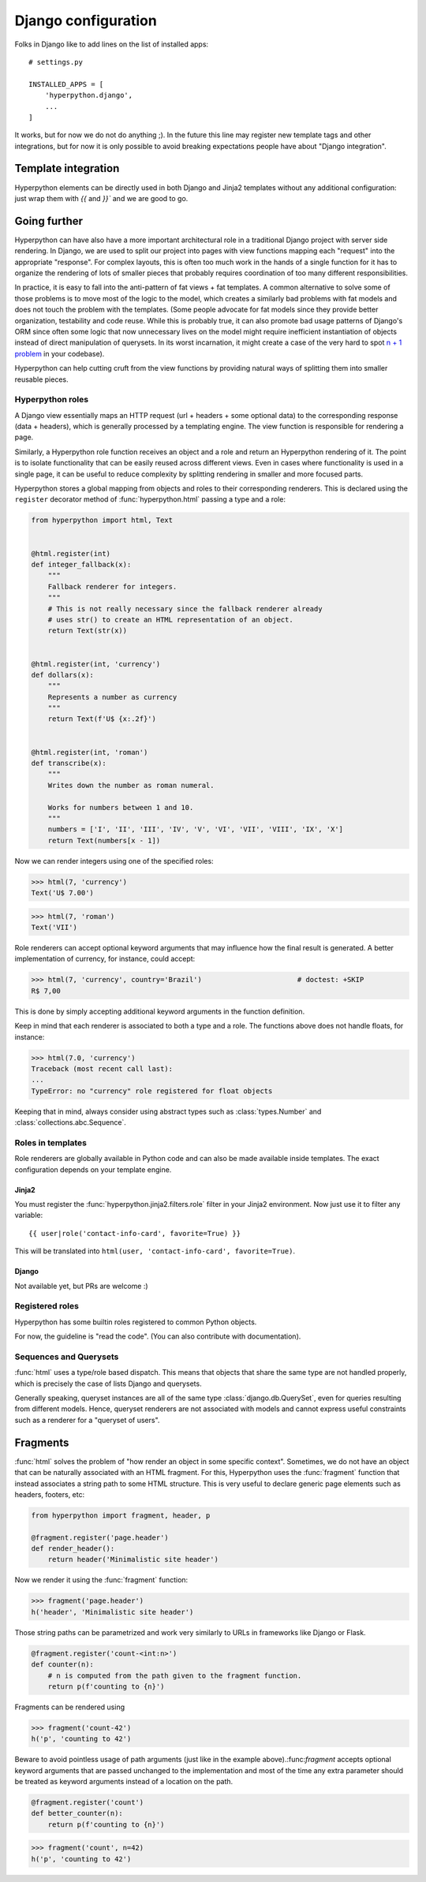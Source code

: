 ====================
Django configuration
====================

Folks in Django like to add lines on the list of installed apps::

    # settings.py

    INSTALLED_APPS = [
        'hyperpython.django',
        ...
    ]

It works, but for now we do not do anything ;). In the future this line may
register new template tags and other integrations, but for now it is only possible
to avoid breaking expectations people have about "Django integration".

Template integration
====================

Hyperpython elements can be directly used in both Django and Jinja2 templates
without any additional configuration: just wrap them with `{{` and `}}`` and we
are good to go.


Going further
=============

Hyperpython can have also have a more important architectural role in a traditional
Django project with server side rendering. In Django, we are used to split our project
into pages with view functions mapping each "request" into the appropriate "response".
For complex layouts, this is often too much work in the hands of a single
function for it has to organize the rendering of lots of smaller pieces that
probably requires coordination of too many different responsibilities.

In practice, it is easy to fall into the anti-pattern of fat views + fat
templates. A common alternative to solve some of those problems is to move most
of the logic to the model, which creates a similarly bad problems with fat models
and does not touch the problem with the templates. (Some people advocate for
fat models since they provide better organization, testability and code reuse.
While this is probably true, it can also promote bad usage patterns of Django's
ORM since often some logic that now unnecessary lives on the model might
require inefficient instantiation of objects instead of direct manipulation of
querysets. In its worst incarnation, it might create a case of the very hard to
spot `n + 1 problem`_ in your codebase).

.. _n + 1 problem: https://github.com/jmcarp/nplusone

Hyperpython can help cutting cruft from the view functions by providing natural
ways of splitting them into smaller reusable pieces.


Hyperpython roles
-----------------

A Django view essentially maps an HTTP request (url + headers + some optional data)
to the corresponding response (data + headers), which is generally processed
by a templating engine. The view function is responsible for rendering a page.

Similarly, a Hyperpython role function receives an object and a role and return
an Hyperpython rendering of it. The point is to isolate functionality that can
be easily reused across different views. Even in cases where functionality is
used in a single page, it can be useful to reduce complexity by splitting
rendering in smaller and more focused parts.

Hyperpython stores a global mapping from objects and roles to their corresponding
renderers. This is declared using the ``register`` decorator method of
:func:`hyperpython.html` passing a type and a role:

.. code-block:: python

    from hyperpython import html, Text


    @html.register(int)
    def integer_fallback(x):
        """
        Fallback renderer for integers.
        """
        # This is not really necessary since the fallback renderer already
        # uses str() to create an HTML representation of an object.
        return Text(str(x))


    @html.register(int, 'currency')
    def dollars(x):
        """
        Represents a number as currency
        """
        return Text(f'U$ {x:.2f}')


    @html.register(int, 'roman')
    def transcribe(x):
        """
        Writes down the number as roman numeral.

        Works for numbers between 1 and 10.
        """
        numbers = ['I', 'II', 'III', 'IV', 'V', 'VI', 'VII', 'VIII', 'IX', 'X']
        return Text(numbers[x - 1])


Now we can render integers using one of the specified roles:


>>> html(7, 'currency')
Text('U$ 7.00')

>>> html(7, 'roman')
Text('VII')

Role renderers can accept optional keyword arguments that may influence how
the final result is generated. A better implementation of currency, for instance,
could accept:

>>> html(7, 'currency', country='Brazil')                       # doctest: +SKIP
R$ 7,00

This is done by simply accepting additional keyword arguments in the function
definition.

Keep in mind that each renderer is associated to both a type and a role. The
functions above does not handle floats, for instance:

>>> html(7.0, 'currency')
Traceback (most recent call last):
...
TypeError: no "currency" role registered for float objects

Keeping that in mind, always consider using abstract types such as
:class:`types.Number` and :class:`collections.abc.Sequence`.


Roles in templates
------------------

Role renderers are globally available in Python code and can also be made
available inside templates. The exact configuration depends on your template
engine.

Jinja2
......

You must register the :func:`hyperpython.jinja2.filters.role` filter in your
Jinja2 environment. Now just use it to filter any variable::

    {{ user|role('contact-info-card', favorite=True) }}

This will be translated into ``html(user, 'contact-info-card', favorite=True)``.

Django
......

Not available yet, but PRs are welcome :)


Registered roles
----------------

Hyperpython has some builtin roles registered to common Python objects.

For now, the guideline is "read the code". (You can also contribute with
documentation).


Sequences and Querysets
-----------------------

:func:`html` uses a type/role based dispatch. This means that objects
that share the same type are not handled properly, which is precisely the case
of lists Django and querysets.

Generally speaking, queryset instances are all of the same type :class:`django.db.QuerySet`,
even for queries resulting from different models. Hence, queryset renderers are
not associated with models and cannot express useful constraints such
as a renderer for a "queryset of users".


Fragments
=========

:func:`html` solves the problem of "how render an object in some specific context".
Sometimes, we do not have an object that can be naturally associated with an HTML
fragment. For this, Hyperpython uses the :func:`fragment` function that instead
associates a string path to some HTML structure. This is very useful to declare
generic page elements such as headers, footers, etc:

.. code-block:: python

    from hyperpython import fragment, header, p

    @fragment.register('page.header')
    def render_header():
        return header('Minimalistic site header')

Now we render it using the :func:`fragment` function:

>>> fragment('page.header')
h('header', 'Minimalistic site header')

Those string paths can be parametrized and work very similarly to URLs in
frameworks like Django or Flask.

.. code-block:: python

    @fragment.register('count-<int:n>')
    def counter(n):
        # n is computed from the path given to the fragment function.
        return p(f'counting to {n}')


Fragments can be rendered using

>>> fragment('count-42')
h('p', 'counting to 42')

Beware to avoid pointless usage of path arguments (just like in the example
above).:func:`fragment` accepts optional keyword arguments that are passed
unchanged to the implementation and most of the time any extra parameter should
be treated as keyword arguments instead of a location on the path.

.. code-block:: python

    @fragment.register('count')
    def better_counter(n):
        return p(f'counting to {n}')


>>> fragment('count', n=42)
h('p', 'counting to 42')
